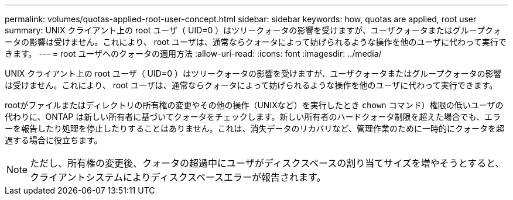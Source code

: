 ---
permalink: volumes/quotas-applied-root-user-concept.html 
sidebar: sidebar 
keywords: how, quotas are applied, root user 
summary: UNIX クライアント上の root ユーザ（ UID=0 ）はツリークォータの影響を受けますが、ユーザクォータまたはグループクォータの影響は受けません。これにより、 root ユーザは、通常ならクォータによって妨げられるような操作を他のユーザに代わって実行できます。 
---
= root ユーザへのクォータの適用方法
:allow-uri-read: 
:icons: font
:imagesdir: ../media/


[role="lead"]
UNIX クライアント上の root ユーザ（ UID=0 ）はツリークォータの影響を受けますが、ユーザクォータまたはグループクォータの影響は受けません。これにより、 root ユーザは、通常ならクォータによって妨げられるような操作を他のユーザに代わって実行できます。

rootがファイルまたはディレクトリの所有権の変更やその他の操作（UNIXなど）を実行したとき `chown` コマンド）権限の低いユーザの代わりに、ONTAP は新しい所有者に基づいてクォータをチェックします。新しい所有者のハードクォータ制限を超えた場合でも、エラーを報告したり処理を停止したりすることはありません。これは、消失データのリカバリなど、管理作業のために一時的にクォータを超過する場合に役立ちます。

[NOTE]
====
ただし、所有権の変更後、クォータの超過中にユーザがディスクスペースの割り当てサイズを増やそうとすると、クライアントシステムによりディスクスペースエラーが報告されます。

====